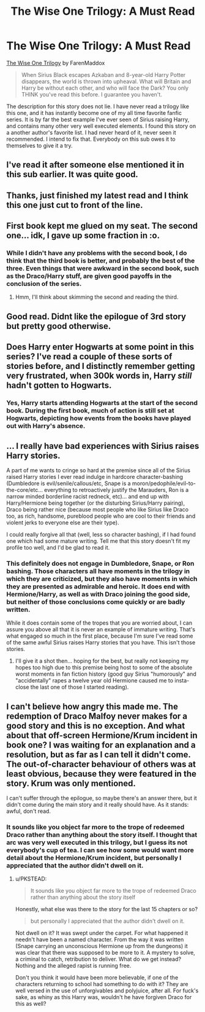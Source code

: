 #+TITLE: The Wise One Trilogy: A Must Read

* The Wise One Trilogy: A Must Read
:PROPERTIES:
:Author: MeijiHao
:Score: 15
:DateUnix: 1400290373.0
:DateShort: 2014-May-17
:FlairText: Suggestion
:END:
[[https://www.fanfiction.net/s/4062601/1/The-Wise-One-Book-One-Becoming][The Wise One Trilogy]] by FarenMaddox

#+begin_quote
  When Sirius Black escapes Azkaban and 8-year-old Harry Potter disappears, the world is thrown into upheaval. What will Britain and Harry be without each other, and who will face the Dark? You only THINK you've read this before. I guarantee you haven't.
#+end_quote

The description for this story does not lie. I have never read a trilogy like this one, and it has instantly become one of my all time favorite fanfic series. It is by far the best example I've ever seen of Sirius raising Harry, and contains many other very well executed elements. I found this story on a another author's favorite list. I had never heard of it, never seen it recommended. I intend to fix that. Everybody on this sub owes it to themselves to give it a try.


** I've read it after someone else mentioned it in this sub earlier. It was quite good.
:PROPERTIES:
:Author: deirox
:Score: 2
:DateUnix: 1400320674.0
:DateShort: 2014-May-17
:END:


** Thanks, just finished my latest read and I think this one just cut to front of the line.
:PROPERTIES:
:Score: 2
:DateUnix: 1400488562.0
:DateShort: 2014-May-19
:END:


** First book kept me glued on my seat. The second one... idk, I gave up some fraction in :o.
:PROPERTIES:
:Author: padawan314
:Score: 1
:DateUnix: 1400302123.0
:DateShort: 2014-May-17
:END:

*** While I didn't have any problems with the second book, I do think that the third book is better, and probably the best of the three. Even things that were awkward in the second book, such as the Draco/Harry stuff, are given good payoffs in the conclusion of the series.
:PROPERTIES:
:Author: MeijiHao
:Score: 1
:DateUnix: 1400305950.0
:DateShort: 2014-May-17
:END:

**** Hmm, I'll think about skimming the second and reading the third.
:PROPERTIES:
:Author: padawan314
:Score: 1
:DateUnix: 1400343346.0
:DateShort: 2014-May-17
:END:


** Good read. Didnt like the epilogue of 3rd story but pretty good otherwise.
:PROPERTIES:
:Author: skydrake
:Score: 1
:DateUnix: 1400357985.0
:DateShort: 2014-May-18
:END:


** Does Harry enter Hogwarts at some point in this series? I've read a couple of these sorts of stories before, and I distinctly remember getting very frustrated, when 300k words in, Harry /still/ hadn't gotten to Hogwarts.
:PROPERTIES:
:Author: Servalpur
:Score: 1
:DateUnix: 1400375369.0
:DateShort: 2014-May-18
:END:

*** Yes, Harry starts attending Hogwarts at the start of the second book. During the first book, much of action is still set at Hogwarts, depicting how events from the books have played out with Harry's absence.
:PROPERTIES:
:Author: MeijiHao
:Score: 1
:DateUnix: 1400380994.0
:DateShort: 2014-May-18
:END:


** ... I really have bad experiences with Sirius raises Harry stories.

A part of me wants to cringe so hard at the premise since all of the Sirius raised Harry stories I ever read indulge in hardcore character-bashing (Dumbledore is evil/senile/callous/etc, Snape is a moron/pedophile/evil-to-the-core/etc... everything to retroactively justify the Marauders, Ron is a narrow minded borderline racist redneck, etc)... and end up with Harry/Hermione being together (or the disturbing Sirius/Harry pairing), Draco being rather nice (because most people who like Sirius like Draco too, as rich, handsome, pureblood people who are cool to their friends and violent jerks to everyone else are their type).

I could really forgive all that (well, less so character bashing), if I had found one which had some mature writing. Tell me that this story doesn't fit my profile too well, and I'd be glad to read it.
:PROPERTIES:
:Author: Teh_Warlus
:Score: 1
:DateUnix: 1400407427.0
:DateShort: 2014-May-18
:END:

*** This definitely does not engage in Dumbledore, Snape, or Ron bashing. Those characters all have moments in the trilogy in which they are criticized, but they also have moments in which they are presented as admirable and heroic. It does end with Hermione/Harry, as well as with Draco joining the good side, but neither of those conclusions come quickly or are badly written.

While it does contain some of the tropes that you are worried about, I can assure you above all that it is never an example of immature writing. That's what engaged so much in the first place, because I'm sure I've read some of the same awful Sirius raises Harry stories that you have. This isn't those stories.
:PROPERTIES:
:Author: MeijiHao
:Score: 1
:DateUnix: 1400426319.0
:DateShort: 2014-May-18
:END:

**** I'll give it a shot then... hoping for the best, but really not keeping my hopes too high due to this premise being host to some of the absolute worst moments in fan fiction history (good guy Sirius "humorously" and "accidentally" rapes a twelve year old Hermione caused me to insta-close the last one of those I started reading).
:PROPERTIES:
:Author: Teh_Warlus
:Score: 1
:DateUnix: 1400439841.0
:DateShort: 2014-May-18
:END:


** I can't believe how angry this made me. The redemption of Draco Malfoy never makes for a good story and this is no exception. And what about that off-screen Hermione/Krum incident in book one? I was waiting for an explanation and a resolution, but as far as I can tell it didn't come. The out-of-character behaviour of others was at least obvious, because they were featured in the story. Krum was only mentioned.

I can't suffer through the epilogue, so maybe there's an answer there, but it didn't come during the main story and it really should have. As it stands: awful, don't read.
:PROPERTIES:
:Author: PKSTEAD
:Score: 1
:DateUnix: 1400591812.0
:DateShort: 2014-May-20
:END:

*** It sounds like you object far more to the trope of redeemed Draco rather than anything about the story itself. I thought that arc was very well executed in this trilogy, but I guess its not everybody's cup of tea. I can see how some would want more detail about the Hermione/Krum incident, but personally I appreciated that the author didn't dwell on it.
:PROPERTIES:
:Author: MeijiHao
:Score: 1
:DateUnix: 1400606572.0
:DateShort: 2014-May-20
:END:

**** u/PKSTEAD:
#+begin_quote
  It sounds like you object far more to the trope of redeemed Draco rather than anything about the story itself
#+end_quote

Honestly, what else was there to the story for the last 15 chapters or so?

#+begin_quote
  but personally I appreciated that the author didn't dwell on it.
#+end_quote

Not dwell on it? It was swept under the carpet. For what happened it needn't have been a named character. From the way it was written (Snape carrying an unconscious Hermione up from the dungeons) it was clear that there was supposed to be more to it. A mystery to solve, a criminal to catch, retribution to deliver. What do we get instead? Nothing and the alleged rapist is running free.

Don't you think it would have been more believable, if one of the characters returning to school had something to do with it? They are well versed in the use of unforgivables and polyjuice, after all. For fuck's sake, as whiny as this Harry was, wouldn't he have forgiven Draco for this as well?
:PROPERTIES:
:Author: PKSTEAD
:Score: 1
:DateUnix: 1400613296.0
:DateShort: 2014-May-20
:END:
